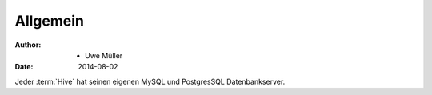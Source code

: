 =========
Allgemein
=========

:Author: - Uwe Müller
:Date:   2014-08-02         



Jeder :term:`Hive` hat seinen eigenen MySQL und PostgresSQL Datenbankserver. 


